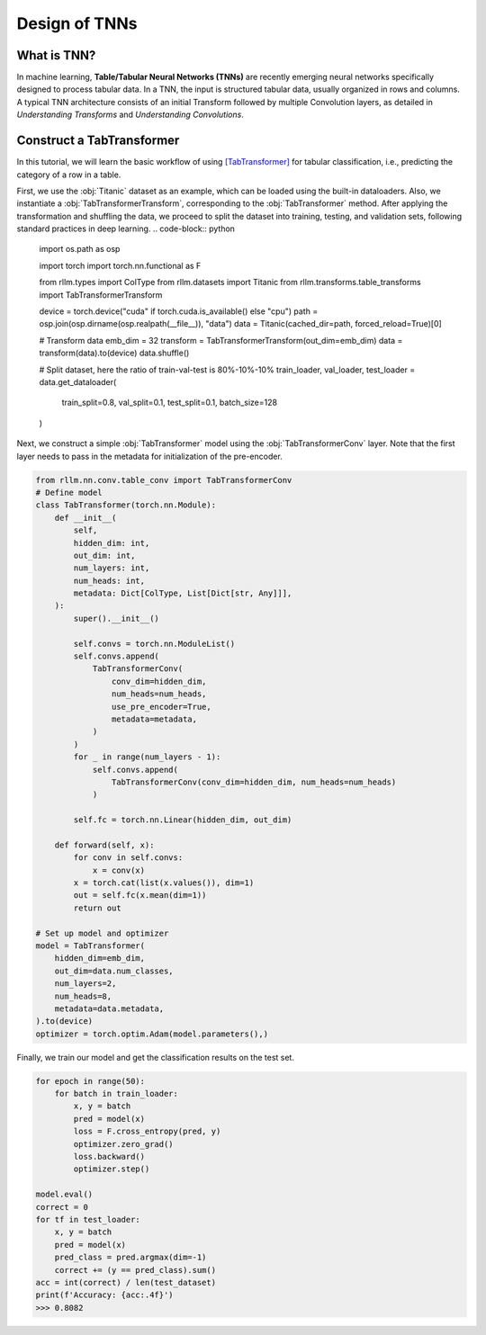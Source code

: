 Design of TNNs
===============
What is TNN?
----------------
In machine learning, **Table/Tabular Neural Networks (TNNs)** are recently emerging neural networks specifically designed to process tabular data. In a TNN, the input is structured tabular data, usually organized in rows and columns. A typical TNN architecture consists of an initial Transform followed by multiple Convolution layers, as detailed in *Understanding Transforms* and *Understanding Convolutions*.


Construct a TabTransformer
----------------
In this tutorial, we will learn the basic workflow of using `[TabTransformer] <https://arxiv.org/abs/2012.06678>`__ for tabular classification, i.e., predicting the category of a row in a table.

First, we use the :obj:`Titanic` dataset as an example, which can be loaded using the built-in dataloaders. Also, we instantiate a :obj:`TabTransformerTransform`, corresponding to the :obj:`TabTransformer` method. After applying the transformation and shuffling the data, we proceed to split the dataset into training, testing, and validation sets, following standard practices in deep learning.
.. code-block:: python
    import os.path as osp

    import torch
    import torch.nn.functional as F

    from rllm.types import ColType
    from rllm.datasets import Titanic
    from rllm.transforms.table_transforms import TabTransformerTransform

    device = torch.device("cuda" if torch.cuda.is_available() else "cpu")
    path = osp.join(osp.dirname(osp.realpath(__file__)), "data")
    data = Titanic(cached_dir=path, forced_reload=True)[0]

    # Transform data
    emb_dim = 32
    transform = TabTransformerTransform(out_dim=emb_dim)
    data = transform(data).to(device)
    data.shuffle()

    # Split dataset, here the ratio of train-val-test is 80%-10%-10%
    train_loader, val_loader, test_loader = data.get_dataloader(
        train_split=0.8, val_split=0.1, test_split=0.1, batch_size=128
    )

Next, we construct a simple :obj:`TabTransformer` model using the :obj:`TabTransformerConv` layer. Note that the first layer needs to pass in the metadata for initialization of the pre-encoder.

.. code-block:: python
    
    from rllm.nn.conv.table_conv import TabTransformerConv
    # Define model
    class TabTransformer(torch.nn.Module):
        def __init__(
            self,
            hidden_dim: int,
            out_dim: int,
            num_layers: int,
            num_heads: int,
            metadata: Dict[ColType, List[Dict[str, Any]]],
        ):
            super().__init__()

            self.convs = torch.nn.ModuleList()
            self.convs.append(
                TabTransformerConv(
                    conv_dim=hidden_dim,
                    num_heads=num_heads,
                    use_pre_encoder=True,
                    metadata=metadata,
                )
            )
            for _ in range(num_layers - 1):
                self.convs.append(
                    TabTransformerConv(conv_dim=hidden_dim, num_heads=num_heads)
                )

            self.fc = torch.nn.Linear(hidden_dim, out_dim)

        def forward(self, x):
            for conv in self.convs:
                x = conv(x)
            x = torch.cat(list(x.values()), dim=1)
            out = self.fc(x.mean(dim=1))
            return out
            
    # Set up model and optimizer
    model = TabTransformer(
        hidden_dim=emb_dim,
        out_dim=data.num_classes,
        num_layers=2,
        num_heads=8,
        metadata=data.metadata,
    ).to(device)
    optimizer = torch.optim.Adam(model.parameters(),)


Finally, we train our model and get the classification results on the test set.

.. code-block:: python
    
    for epoch in range(50):
        for batch in train_loader:
            x, y = batch
            pred = model(x)
            loss = F.cross_entropy(pred, y)
            optimizer.zero_grad()
            loss.backward()
            optimizer.step()
    
    model.eval()
    correct = 0
    for tf in test_loader:
        x, y = batch
        pred = model(x)
        pred_class = pred.argmax(dim=-1)
        correct += (y == pred_class).sum()
    acc = int(correct) / len(test_dataset)
    print(f'Accuracy: {acc:.4f}')
    >>> 0.8082
